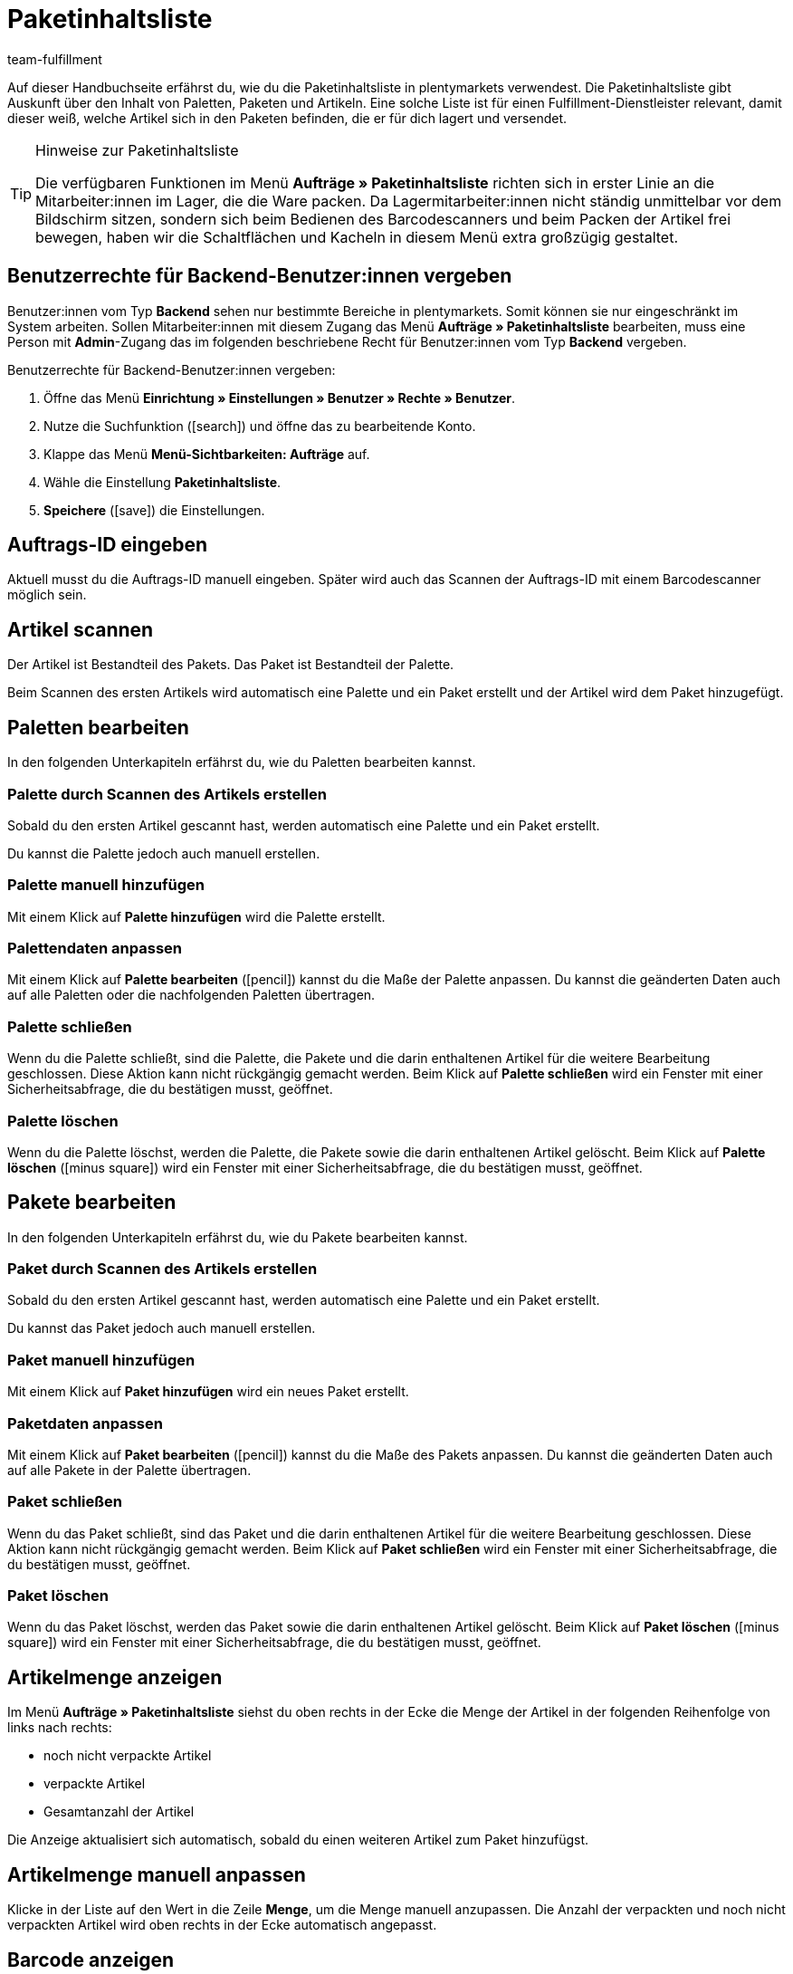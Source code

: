 = Paketinhaltsliste
:lang: de
:keywords: Paketinhaltsliste, Paketinhalt, Palette, Paket, ungepackte Artikel, verpackte Artikel, Purchase Order, Inbound, Einlieferungsliste
:description: Erfahre auf dieser Handbuchseite, wie du die Paketinhaltsliste in plentymarkets verwendest.
:position: 85
:icons: font
:docinfodir: /workspace/manual-adoc
:docinfo1:
:url: auftraege/paketinhaltsliste
:id: XM4EPEE
:author: team-fulfillment

Auf dieser Handbuchseite erfährst du, wie du die Paketinhaltsliste in plentymarkets verwendest. Die Paketinhaltsliste gibt Auskunft über den Inhalt von Paletten, Paketen und Artikeln. Eine solche Liste ist für einen Fulfillment-Dienstleister relevant, damit dieser weiß, welche Artikel sich in den Paketen befinden, die er für dich lagert und versendet.

[TIP]
.Hinweise zur Paketinhaltsliste
====
Die verfügbaren Funktionen im Menü *Aufträge » Paketinhaltsliste* richten sich in erster Linie an die Mitarbeiter:innen im Lager, die die Ware packen. Da Lagermitarbeiter:innen nicht ständig unmittelbar vor dem Bildschirm sitzen, sondern sich beim Bedienen des Barcodescanners und beim Packen der Artikel frei bewegen, haben wir die Schaltflächen und Kacheln in diesem Menü extra großzügig gestaltet.
====

[#10]
== Benutzerrechte für Backend-Benutzer:innen vergeben

Benutzer:innen vom Typ *Backend* sehen nur bestimmte Bereiche in plentymarkets. Somit können sie nur eingeschränkt im System arbeiten. Sollen Mitarbeiter:innen mit diesem Zugang das Menü *Aufträge » Paketinhaltsliste* bearbeiten, muss eine Person mit *Admin*-Zugang das im folgenden beschriebene Recht für Benutzer:innen vom Typ *Backend* vergeben.

[.instruction]
Benutzerrechte für Backend-Benutzer:innen vergeben:

. Öffne das Menü *Einrichtung » Einstellungen » Benutzer » Rechte » Benutzer*.
. Nutze die Suchfunktion (icon:search[role="blue"]) und öffne das zu bearbeitende Konto.
. Klappe das Menü *Menü-Sichtbarkeiten: Aufträge* auf.
. Wähle die Einstellung *Paketinhaltsliste*.
. *Speichere* (icon:save[role="green"]) die Einstellungen.

[#100]
== Auftrags-ID eingeben

Aktuell musst du die Auftrags-ID manuell eingeben. Später wird auch das Scannen der Auftrags-ID mit einem Barcodescanner möglich sein.

[#200]
== Artikel scannen

Der Artikel ist Bestandteil des Pakets. Das Paket ist Bestandteil der Palette.

Beim Scannen des ersten Artikels wird automatisch eine Palette und ein Paket erstellt und der Artikel wird dem Paket hinzugefügt.

[#300]
== Paletten bearbeiten

In den folgenden Unterkapiteln erfährst du, wie du Paletten bearbeiten kannst.

[#400]
=== Palette durch Scannen des Artikels erstellen

Sobald du den ersten Artikel gescannt hast, werden automatisch eine Palette und ein Paket erstellt.

Du kannst die Palette jedoch auch manuell erstellen.

[#500]
=== Palette manuell hinzufügen

Mit einem Klick auf *Palette hinzufügen* wird die Palette erstellt.

[#550]
=== Palettendaten anpassen

Mit einem Klick auf *Palette bearbeiten* (icon:pencil[role="yellow"]) kannst du die Maße der Palette anpassen. Du kannst die geänderten Daten auch auf alle Paletten oder die nachfolgenden Paletten übertragen.

[#600]
=== Palette schließen

Wenn du die Palette schließt, sind die Palette, die Pakete und die darin enthaltenen Artikel für die weitere Bearbeitung geschlossen. Diese Aktion kann nicht rückgängig gemacht werden. Beim Klick auf *Palette schließen* wird ein Fenster mit einer Sicherheitsabfrage, die du bestätigen musst, geöffnet.

[#700]
=== Palette löschen

Wenn du die Palette löschst, werden die Palette, die Pakete sowie die darin enthaltenen Artikel gelöscht. Beim Klick auf *Palette löschen* (icon:minus-square[role="red"]) wird ein Fenster mit einer Sicherheitsabfrage, die du bestätigen musst, geöffnet.

[#800]
== Pakete bearbeiten

In den folgenden Unterkapiteln erfährst du, wie du Pakete bearbeiten kannst.

[#900]
=== Paket durch Scannen des Artikels erstellen

Sobald du den ersten Artikel gescannt hast, werden automatisch eine Palette und ein Paket erstellt.

Du kannst das Paket jedoch auch manuell erstellen.

[#1000]
=== Paket manuell hinzufügen

Mit einem Klick auf *Paket hinzufügen* wird ein neues Paket erstellt.

[#1050]
=== Paketdaten anpassen

Mit einem Klick auf *Paket bearbeiten* (icon:pencil[role="yellow"]) kannst du die Maße des Pakets anpassen. Du kannst die geänderten Daten auch auf alle Pakete in der Palette übertragen.


[#1100]
=== Paket schließen

Wenn du das Paket schließt, sind das Paket und die darin enthaltenen Artikel für die weitere Bearbeitung geschlossen. Diese Aktion kann nicht rückgängig gemacht werden. Beim Klick auf *Paket schließen* wird ein Fenster mit einer Sicherheitsabfrage, die du bestätigen musst, geöffnet.

[#1200]
=== Paket löschen

Wenn du das Paket löschst, werden das Paket sowie die darin enthaltenen Artikel gelöscht. Beim Klick auf *Paket löschen* (icon:minus-square[role="red"]) wird ein Fenster mit einer Sicherheitsabfrage, die du bestätigen musst, geöffnet.

[#1300]
== Artikelmenge anzeigen

Im Menü *Aufträge » Paketinhaltsliste* siehst du oben rechts in der Ecke die Menge der Artikel in der folgenden Reihenfolge von links nach rechts:

* noch nicht verpackte Artikel
* verpackte Artikel
* Gesamtanzahl der Artikel

Die Anzeige aktualisiert sich automatisch, sobald du einen weiteren Artikel zum Paket hinzufügst.

[#1400]
== Artikelmenge manuell anpassen

Klicke in der Liste auf den Wert in die Zeile *Menge*, um die Menge manuell anzupassen. Die Anzahl der verpackten und noch nicht verpackten Artikel wird oben rechts in der Ecke automatisch angepasst.

[#1500]
== Barcode anzeigen

Wähle aus der Dropdown-Liste *Barcode-Typ* den Barcode. Die Liste enthält alle Barcode-Typen, die in deinem System verfügbar sind. Wenn für den Artikel ein Barcode vorhanden ist, wird dieser in der Übersicht angezeigt.

////
== Paketinhaltsliste herunterladen und drucken

Du kannst eine komplette Gesamtübersicht der Paketinhaltsliste, die die Palettenebenen und Paketebenen auflistet, herunterladen und diese Liste dann anschließend drucken.

TODO
Später:
Du kannst für jedes einzelne Paket eine Paketinhaltsliste drucken, die genau Auskunft über den Inhalt des Pakets bzw. der Pakete gibt.
////
